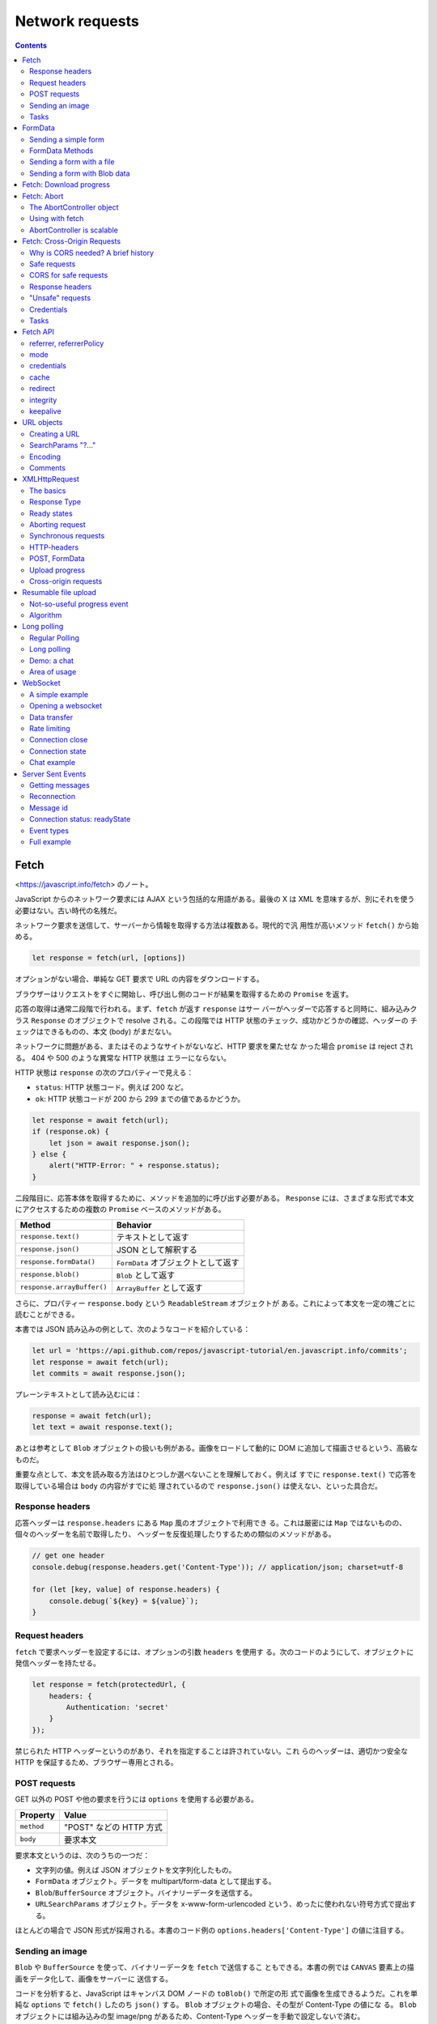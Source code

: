 ======================================================================
Network requests
======================================================================

.. contents::
   :depth: 2

Fetch
======================================================================

<https://javascript.info/fetch> のノート。

JavaScript からのネットワーク要求には AJAX という包括的な用語がある。最後の X は
XML を意味するが、別にそれを使う必要はない。古い時代の名残だ。

ネットワーク要求を送信して、サーバーから情報を取得する方法は複数ある。現代的で汎
用性が高いメソッド ``fetch()`` から始める。

.. code:: javascript

   let response = fetch(url, [options])

オプションがない場合、単純な GET 要求で URL の内容をダウンロードする。

ブラウザーはリクエストをすぐに開始し、呼び出し側のコードが結果を取得するための ``Promise`` を返す。

応答の取得は通常二段階で行われる。まず、``fetch`` が返す ``response`` はサー
バーがヘッダーで応答すると同時に、組み込みクラス ``Response`` のオブジェクトで
resolve される。この段階では HTTP 状態のチェック、成功かどうかの確認、ヘッダーの
チェックはできるものの、本文 (body) がまだない。

ネットワークに問題がある、またはそのようなサイトがないなど、HTTP 要求を果たせな
かった場合 ``promise`` は reject される。 404 や 500 のような異常な HTTP 状態は
エラーにならない。

HTTP 状態は ``response`` の次のプロパティーで見える：

* ``status``: HTTP 状態コード。例えば 200 など。
* ``ok``: HTTP 状態コードが 200 から 299 までの値であるかどうか。

.. code:: javascript

   let response = await fetch(url);
   if (response.ok) {
       let json = await response.json();
   } else {
       alert("HTTP-Error: " + response.status);
   }

二段階目に、応答本体を取得するために、メソッドを追加的に呼び出す必要がある。
``Response`` には、さまざまな形式で本文にアクセスするための複数の ``Promise``
ベースのメソッドがある。

========================== ===================================
Method                     Behavior
========================== ===================================
``response.text()``        テキストとして返す
``response.json()``        JSON として解釈する
``response.formData()``    ``FormData`` オブジェクトとして返す
``response.blob()``        ``Blob`` として返す
``response.arrayBuffer()`` ``ArrayBuffer`` として返す
========================== ===================================

さらに、プロパティー ``response.body`` という ``ReadableStream`` オブジェクトが
ある。これによって本文を一定の塊ごとに読むことができる。

本書では JSON 読み込みの例として、次のようなコードを紹介している：

.. code:: javascript

   let url = 'https://api.github.com/repos/javascript-tutorial/en.javascript.info/commits';
   let response = await fetch(url);
   let commits = await response.json();

プレーンテキストとして読み込むには：

.. code:: javascript

   response = await fetch(url);
   let text = await response.text();

あとは参考として ``Blob`` オブジェクトの扱いも例がある。画像をロードして動的に
DOM に追加して描画させるという、高級なものだ。

重要な点として、本文を読み取る方法はひとつしか選べないことを理解しておく。例えば
すでに ``response.text()`` で応答を取得している場合は ``body`` の内容がすでに処
理されているので ``response.json()`` は使えない、といった具合だ。

Response headers
----------------------------------------------------------------------

応答ヘッダーは ``response.headers`` にある ``Map`` 風のオブジェクトで利用でき
る。これは厳密には ``Map`` ではないものの、個々のヘッダーを名前で取得したり、
ヘッダーを反復処理したりするための類似のメソッドがある。

.. code:: javascript

   // get one header
   console.debug(response.headers.get('Content-Type')); // application/json; charset=utf-8

   for (let [key, value] of response.headers) {
       console.debug(`${key} = ${value}`);
   }

Request headers
----------------------------------------------------------------------

``fetch`` で要求ヘッダーを設定するには、オプションの引数 ``headers`` を使用す
る。次のコードのようにして、オブジェクトに発信ヘッダーを持たせる。

.. code:: javascript

   let response = fetch(protectedUrl, {
       headers: {
           Authentication: 'secret'
       }
   });

禁じられた HTTP ヘッダーというのがあり、それを指定することは許されていない。これ
らのヘッダーは、適切かつ安全な HTTP を保証するため、ブラウザー専用とされる。

POST requests
----------------------------------------------------------------------

GET 以外の POST や他の要求を行うには ``options`` を使用する必要がある。

========== =======================
Property   Value
========== =======================
``method`` "POST" などの HTTP 方式
``body``   要求本文
========== =======================

要求本文というのは、次のうちの一つだ：

* 文字列の値。例えば JSON オブジェクトを文字列化したもの。
* ``FormData`` オブジェクト。データを multipart/form-data として提出する。
* ``Blob``/``BufferSource`` オブジェクト。バイナリーデータを送信する。
* ``URLSearchParams`` オブジェクト。データを x-www-form-urlencoded という、めったに使われない符号方式で提出する。

ほとんどの場合で JSON 形式が採用される。本書のコード例の
``options.headers['Content-Type']`` の値に注目する。

Sending an image
----------------------------------------------------------------------

``Blob`` や ``BufferSource`` を使って、バイナリーデータを ``fetch`` で送信するこ
ともできる。本書の例では ``CANVAS`` 要素上の描画をデータ化して、画像をサーバーに
送信する。

コードを分析すると、JavaScript はキャンバス DOM ノードの ``toBlob()`` で所定の形
式で画像を生成できるようだ。これを単純な ``options`` で ``fetch()`` したのち
``json()`` する。 ``Blob`` オブジェクトの場合、その型が Content-Type の値にな
る。 ``Blob`` オブジェクトには組み込みの型 image/png があるため、Content-Type
ヘッダーを手動で設定しないで済む。

Tasks
----------------------------------------------------------------------

Fetch users from GitHub
~~~~~~~~~~~~~~~~~~~~~~~~~~~~~~~~~~~~~~~~~~~~~~~~~~~~~~~~~~~~~~~~~~~~~~

GitHub のログイン名の配列を入力とし、GitHub からユーザーを取得してその配列を出力
とする非同期関数 ``getUsers(names)`` を書く演習だ。

指定された USERNAME の情報を持つ GitHub の URL は
<https://api.github.com/users/USERNAME> だ。

1. ``fetch`` 要求はユーザーごとに一回だけとする。
2. 要求は互いに待機してはいけない。
3. 要求が失敗したり、ユーザーが存在しない場合、この関数は配列の対応要素に
   ``null`` を置くものとする。

この要件の急所は 2. であって、``Promise.all()`` を使うタイミングを慎重に決める
ことになる。本質的に同じ処理とするが、見てくれは異なるコードが解答例以外にありそ
うだ。

FormData
======================================================================

https://javascript.info/formdata のノート。

HTML フォームの送信について習う。``FormData`` から始める。フォームデータを表すオ
ブジェクトだ。

.. code:: javascript

   let formData = new FormData([form]);

``FORM`` 要素 ``form`` が与えられると、そのフィールドを自動的に取り込む。

``FormData`` の特別な点は、``fetch`` などのネットワークメソッドが ``FormData``
オブジェクトを本文として受け取ることができることにある。これは符号化されて
``Content-Type: multipart/form-data`` で送信される。

サーバーからはこれが通常の提出と同じように見える。

Sending a simple form
----------------------------------------------------------------------

単純なフォームを POST で送信するコード例。

* ハンドラーは ``FORM`` 要素の ``onsubmit`` に実装する。この関数は ``async`` であるはずだ。
* おそらく ``e.preventDefault()`` 呼び出しは必須。
* メソッド ``fetch`` の呼び出しで ``options.body`` の値を上述のように指定する。

FormData Methods
----------------------------------------------------------------------

``FormData`` のフィールドをメソッドで変更することができる。
GUI 以外の手段でもフォームの内容を操作できるということだ。

+----------------------------------+-----------------------------------+
| Method                           | Behavior                          |
+==================================+===================================+
| ``append(name, value)``          | フィールドを追加する              |
+----------------------------------+-----------------------------------+
| ``append(name, blob, fileName)`` | あたかも ``<input type="file">``  |
|                                  | であるかのようなフィールドを      |
|                                  | 追加する                          |
+----------------------------------+-----------------------------------+
| ``delete(name)``                 | フィールドを削除する              |
+----------------------------------+-----------------------------------+
| ``get(name)``                    | フィールドの値を得る              |
+----------------------------------+-----------------------------------+
| ``has(name)``                    | フィールドがあるかどうかを得る    |
+----------------------------------+-----------------------------------+

フォームには同じ名前のフィールドをいくつも持つことが技術的には許されているので、
メソッド ``append`` を何度も呼び出すと同じ名前のフィールドがどんどん追加される。
引数リストが ``append`` と同じであるメソッド ``set`` もある。与えられた名前の
フィールドをすべて削除し、新しいフィールドを追加する。

本書のコードは、無からフォームデータを生成する例だろう。

Sending a form with a file
----------------------------------------------------------------------

フォームはいつでも ``Content-Type: multipart/form-data`` として送信され、この符
号化によってファイルを送信することができる。したがって、
``<input type="file">`` フィールドも通常のものと同じように送信される。

ハンドラー部分のコードがさっきのものと同じであることに注意する。

Sending a form with Blob data
----------------------------------------------------------------------

画像など、動的に生成されるバイナリーデータを ``Blob`` として送信するのは前章で見
たように簡単だ。 ``fetch`` 呼び出しで引数 ``body`` として直接与えることができ
る。実際には、画像を個別に送信するのではなく、名前などの追加フィールドやメタデー
タとともに、フォームの一部として送信するのが便利な場合が多い。また、サーバーは通
常、生のバイナリーデータよりも multipart 符号化されたフォームを受け入れるのに適
している。

.. code:: javascript

   formData.append("image", imageBlob, "image.png");

これで、フォームに ``<input type="file" name="image">`` があり、訪問者がファイル
システムから image.png という名前のファイルと ``imageBlob`` というデータを送信し
たのと同じことになる。サーバーは、通常のフォーム提出と同じように、フォームデータ
とファイルを読み取る。

Fetch: Download progress
======================================================================

<https://javascript.info/fetch-progress> のノート。

メソッド ``fetch`` では、ダウンロードの進捗を追跡することができる。戻り値オブ
ジェクト ``response`` のプロパティー ``body`` を使用する。これは
``ReadableStream`` 型で、ボディーを塊単位で供給する特殊なオブジェクトだ。
``response.text()`` や ``response.json()`` などとは異なり、``response.body`` で
は読み込み処理を完全に制御でき、どれだけ消費されたかをどんな瞬間にも数えることが
できる。

出力 ``response`` を得た後に次のようにすることができるとある：

.. code:: javascript

   const reader = response.body.getReader();
   while(true) {
       // done is true for the last chunk
       // value is Uint8Array of the chunk bytes
       const {done, value} = await reader.read();
       if (done) {
           break;
       }
       console.log(`Received ${value.length} bytes`);
   }

このコードだけ見ると ``reader`` は反復可能オブジェクトを備えていないのかと疑問に
思うが、事実、用意されているらしい。本書ではその機能が広くサポートされていないか
ら、あえて素のループを採用したと述べている。

勝手に調べてみたところ、次のように書けるはずらしい（手許の Chrome では動かず）：

.. code:: javascript

   for await (const value of response.body) {
       console.log(`Received ${value.length} bytes`);
   }

読み込みが終了するまで、すなわち ``done`` が真になるまで、ループ内で応答の塊を受
信する。進捗を記録するには、受信した欠片の値ごとに、その長さをカウンターに追加す
る。

本書では ``response.headers.get('Content-Length')`` などを利用した実用的なコード
を実装している。

* ``response.headers.get('Content-Length')`` でダウンロードするデータ量を得る
  （数に変換すること）。
* ``value`` を作業用の配列に ``push`` しておき、あとで ``Uint8Array`` オブジェク
  トに復元する。この処理がやや泥臭い。
* このバイナリーデータは実はテキストなので、``TextDecoder`` を利用して文字列に変
  換する。

  * ``new TextDecoder(encoding)`` でオブジェクト生成。符号は UTF-8 などを指定する。
  * メソッド ``decode()`` で変換。

受信バイト数は必ずチェックする。一定の限界に達したらループを打ち切るなどして、メ
モリーが枯渇することを防止することだ。

Fetch: Abort
======================================================================

<https://javascript.info/fetch-abort> のノート。

``Promise`` には「中止する」という概念が一般的にはない。進行中の ``fetch`` を中
止するにはどうすればよいか。このような目的のために ``AbortController`` が使え
る。これは ``fetch`` の他にも、非同期タスクを中断させることができる。

The AbortController object
----------------------------------------------------------------------

``AbortController`` は構造が単純だ。メソッド ``abort()`` と、イベントリスナーを
設定するためのプロパティー ``signal`` がある。

.. code:: javascript

   let controller = new AbortController();

``controller.abort()`` すると、``controller.signal`` がイベント "abort" を放つ。
プロパティー ``controller.signal.aborted`` が ``true`` になる。

キャンセル可能な操作を行う側は、``controller.signal`` のリスナーを設定する。
``controller.signal.addEventListener("abort", ...)`` による。キャンセルする側
は、必要な時に ``controller.abort()`` を呼び出す。

Using with fetch
----------------------------------------------------------------------

``fetch`` 呼び出しのオプションに ``signal`` を指定することで中止可能になる。次の
ように書いておき、適当なタイミングで ``controller.abort()`` を呼び出すことにな
る：

.. code:: javascript

   let controller = new AbortController();
   fetch(url, {
       signal: controller.signal
   });

``fetch`` が中止されると、その promise は ``AbortError`` を送出して reject す
る。 ``try...catch`` などで処理する必要がある。

AbortController is scalable
----------------------------------------------------------------------

``AbortController`` は複数の非同期タスクを一度に中止することができる。

.. code:: javascript

   let urls; // a list of urls to fetch in parallel

   let controller = new AbortController();

   let fetchJobs = urls.map(url => fetch(url, {
       signal: controller.signal
   }));

   let results = await Promise.all(fetchJobs);

   // if controller.abort() is called from anywhere,
   // it aborts all fetches

Fetch: Cross-Origin Requests
======================================================================

<https://javascript.info/fetch-crossorigin> のノート。

もし他のウェブサイトに ``fetch`` 要求を送ると、まず失敗するだろう。

核となる概念は domain/port/protocol の三つ組からなる origin だ。

Origin をまたぐ要求はリモート側から特別なヘッダーを要求される。そのような方針は
CORS: Cross-Origin Resource Sharing と呼ばれる。

Why is CORS needed? A brief history
----------------------------------------------------------------------

CORS は邪悪なハッカーからインターネットを保護するために存在する。

あるサイトのスクリプトが他のサイトの内容にアクセスすることはできない。古のこの単
純かつ強力な規則は、インターネット安全保障の基礎だった。例えば、ウェブサイト
hacker.com の悪質なスクリプトは、ウェブサイト gmail.com の利用者のメールボックス
にアクセスできない。

また、JavaScript には当時、ネットワークへの要求を実行するための特別な手段がな
かった。しかし、ウェブ開発者はもっと強力なものを求めた。そこで、この制約を回避
し、他のWeb サイトに要求するためのさまざまな小細工を考案した。

Using forms
~~~~~~~~~~~~~~~~~~~~~~~~~~~~~~~~~~~~~~~~~~~~~~~~~~~~~~~~~~~~~~~~~~~~~~

他のサーバーと通信する方法の一つは、そこに FORM を送信することだった。人々は、現
在のページにとどまるために、IFRAME にそれを submit した。

そのため、ネットワークメソッドがなくても、フォームはどこにでもデータを送ることが
できるため、他のサイトに GET/POST 要求をすることは可能だった。しかし、IFRAME の
内容に他のサイトからアクセスすることは禁じられているため、応答を読むことはできな
かった。

正確には、そのための仕掛けがあったが、それは IFRAME とページの両方で特別なスクリ
プトを必要とした。つまり、IFRAME との通信は技術的には可能だった。

Using scripts
~~~~~~~~~~~~~~~~~~~~~~~~~~~~~~~~~~~~~~~~~~~~~~~~~~~~~~~~~~~~~~~~~~~~~~

もう一つの方法は SCRIPT タグを使うことだ。スクリプトは

.. code:: html

   <script src="http://another.com/...">

のように、任意の ``src`` とドメインを持てる。どのウェブサイトからでもスクリプト
を実行できる。

ウェブサイト、例えば another.com がこのようなアクセスのためにデータを公開しよう
とする場合、いわゆる JSONP (JSON with padding) プロトコルが使われた。

詳しい説明は本書のとおりで、リモート側で JavaScript コードを動的に生成することが
急所になっている。生成コードはクライアント側で定義された JavaScript 関数を呼び出
すようなものらしい。

両者がこの方法でデータを渡すことに合意しているので、うまくいくし、安全保障に違反
もしない。そして、双方が同意している場合、それは間違いなくハッキングではない。古
いブラウザーでも動作するため、このようなアクセスを供与するサービスはまだ存在す
る。

やがて、ブラウザーの JavaScript にネットワーク方式が登場した。

当初、origin をまたぐ要求は禁じられていたが、長い議論の結果、それが許可されまし
た。新しい機能は、特別なヘッダーで表現された、サーバーによる明示的な許可が必要
だ。

Safe requests
----------------------------------------------------------------------

オリジン横断要求には安全な要求とそれ以外に分類できる。前者は作るのがより簡単なの
で、まずはそれから始める。

要求は次の二つの条件を満たすと安全だ：

1. メソッドが安全であること：GET, POST, HEAD のいずれかである。
2. ヘッダーが安全であること：カスタムヘッダーとして認められるのは次のいずれかだ：

   * Accept
   * Accept-Language
   * Content-Language
   * Content-Type であり、その値が次のいずれかであるもの：

     * application/x-www-form-urlencoded
     * multipart/form-data
     * text/plain

上記以外の要求は「安全でない」とみなされる。本質的な違いは、安全な要求は特別なメ
ソッドなしに FORM や SCRIPT で行なえるということだ。したがって、古いサーバーでも
安全な要求を受け入れることができるはずだ。それとは逆に、非標準のヘッダーや、例え
ば DELETE メソッドを持つ要求を、この方法で作成することはできない。

安全でない要求を行おうとすると、ブラウザーは特別な preflight 要求を送信し、この
ようなオリジン横断的要求を受け入れることに同意するかどうかをサーバーに問う。そし
て、サーバーがヘッダーで明示的に確認しない限り、安全でない要求は送信されない。

CORS for safe requests
----------------------------------------------------------------------

要求がオリジンを横断する場合はいつでも、ブラウザーは ``Origin`` ヘッダーを追加す
る。例では ``https://javascript.info/page`` から ``https://anywhere.com/request``
を要求するときのヘッダーを示している。

.. code:: text

   GET /request
   Host: anywhere.com
   Origin: https://javascript.info
   ...

``Origin`` ヘッダーには要求側の domain/protocol/port すなわち origin を含むこと
に注意する。これはパスを含まない。

サーバーは ``Origin`` を検査することができ、要求を受け入れることに同意すれば、特
別なヘッダー ``Access-Control-Allow-Origin`` を応答に追加する。そのヘッダーは、許
可された origin または星印 ``*`` を含むべきである。そうなれば応答は成功であり、
下記のような応答がサーバーから得られる。そうでない場合は失敗だ。本書ではこの説明
を Sequence diagram で表現している。

.. code:: text

   200 OK
   Content-Type:text/html; charset=UTF-8
   Access-Control-Allow-Origin: https://javascript.info

Response headers
----------------------------------------------------------------------

オリジン横断的要求では、JavaScript はいわゆる「安全な」応答ヘッダーにしかアクセ
スすることができない。次の六つしかないようだ：

* ``Cache-Control``
* ``Content-Language``
* ``Content-Type``
* ``Expires``
* ``Last-Modified``
* ``Pragma``

それ以外の応答ヘッダーへのアクセスはエラーとなる。

JavaScript に他の応答ヘッダーへのアクセスを許可するには、サーバーは
``Access-Control-Expose-Headers`` ヘッダーを送信する必要がある。これには、アクセ
スしたいヘッダー名をカンマで区切ったリストが入っている。

.. code:: text

   200 OK
   Content-Type:text/html; charset=UTF-8
   Content-Length: 12345
   API-Key: 2c9de507f2c54aa1
   Access-Control-Allow-Origin: https://javascript.info
   Access-Control-Expose-Headers: Content-Length,API-Key

このような ``Access-Control-Expose-Headers`` ヘッダーを得て、要求側のスクリプト
が応答の ``Content-Length`` および ``API-Key`` ヘッダーを読み取ることを許される。

"Unsafe" requests
----------------------------------------------------------------------

GET, POST, PATCH, DELETE など、あらゆる HTTP method を利用することができる。

少し前までは、ウェブページがそのような要求をするという想定がなかった。そのため、
非標準のメソッドを「それはブラウザーではない」と警戒して扱うウェブサービスがまだ
存在する可能性がある。アクセス権をチェックするときに、それを考慮することができ
る。

そこで、サービスからの誤解を避けるために、「安全でない」どんな要求でも、ブラウ
ザーはそのような要求をすぐにはしない。まず、予備的要求を送り、許可を得る。

予備要求では、HTTP method OPTIONS を使用し、主文はなく、ヘッダーを三つ使用する：

* ``Access-Control-Request-Method``: 安全でない要求の HTTP method
* ``Access-Control-Request-Headers``: それの安全でない HTTP ヘッダーからなるカンマ区切りリスト
* ``Origin``: 要求元であるオリジン

サーバーが要求の処理に同意した場合、空の主文、ステータス 200、次のヘッダーで応答してしかるべきだ：

* ``Access-Control-Allow-Origin``: 文字 ``*`` または許可をする要求しているオリジン
* ``Access-Control-Allow-Methods``: 許可した HTTP method
* ``Access-Control-Allow-Headers``: 許可した HTTP ヘッダーのリスト

さらに、ヘッダー ``Access-Control-Max-Age`` で、許可をキャッシュする秒数を指定で
きる。そのため、ブラウザーは与えられた許可を満たす後続の要求に対して予備要求を送
信する必要がなくなる。

本書では、オリジン横断的 PATCH 要求を例に、その仕組みを順を追って解説している。
PATCH method というのはデータの更新によく使われる HTTP method とのことだ。

.. code:: javascript

   let response = await fetch('https://site.com/service.json', {
     method: 'PATCH',
     headers: {
       'Content-Type': 'application/json',
       'API-Key': 'secret'
     }
   });

当要求が安全でない理由は三つある（一つでもある時点でこの仕組を要する）：

* PATCH method それ自体
* ``Content-Type`` の値が次のどれでもない：

   * application/x-www-form-urlencoded
   * multipart/form-data
   * text/plain

* ``API-Key`` ヘッダーは安全でないとされる

Step 1 (preflight request)
~~~~~~~~~~~~~~~~~~~~~~~~~~~~~~~~~~~~~~~~~~~~~~~~~~~~~~~~~~~~~~~~~~~~~~

このような要求を送信する前に、ブラウザーが独自に次のような予備要求を送信する：

.. code:: text

   OPTIONS /service.json
   Host: site.com
   Origin: https://javascript.info
   Access-Control-Request-Method: PATCH
   Access-Control-Request-Headers: Content-Type,API-Key

OPTIONS は要求側のスクリプトのパスからなる。Host は先方のドメイン？残り三つは先
述のものだ。

Step 2 (preflight response)
~~~~~~~~~~~~~~~~~~~~~~~~~~~~~~~~~~~~~~~~~~~~~~~~~~~~~~~~~~~~~~~~~~~~~~

成功すれば、予備応答は上の残り三つと記したヘッダーを部分的に含む。これをもって将
来の通信が可能になる。もしサーバーが将来的に他のメソッドやヘッダーを期待するので
あれば、それらをリストに追加することで事前に許可するのが自然だ。たとえば、次の応
答例は PUT, DELETE, さらなるヘッダーも許可していると取れる：

.. code:: text

   200 OK
   Access-Control-Allow-Origin: https://javascript.info
   Access-Control-Allow-Methods: PUT,PATCH,DELETE
   Access-Control-Allow-Headers: API-Key,Content-Type,If-Modified-Since,Cache-Control
   Access-Control-Max-Age: 86400

以上でブラウザーが本要求を送信することができるようになった。

ヘッダー ``Access-Control-Max-Age`` に秒数があれば、指定された時間だけ予備要求の
許可がキャッシュされる。上記の応答では、86400 秒キャッシュされる。この時間枠内で
あれば、それ以降の予備要求が発生することはない。キャッシュされた許容範囲内であれ
ば、直接の送信が起こる。

Step 3 (actual request)
~~~~~~~~~~~~~~~~~~~~~~~~~~~~~~~~~~~~~~~~~~~~~~~~~~~~~~~~~~~~~~~~~~~~~~

予備要求が成功したら、今度はブラウザーが主要求を行う。オリジン横断的要求ゆえ、本
要求には ``Origin`` ヘッダーがあるが、処理は安全な要求と違いはない。

Step 4 (actual response)
~~~~~~~~~~~~~~~~~~~~~~~~~~~~~~~~~~~~~~~~~~~~~~~~~~~~~~~~~~~~~~~~~~~~~~

サーバーは ``Access-Control-Allow-Origin`` を主応答に追加することを忘れてはなら
ない。予備要求が成立しても、それから解放されるわけではない。

これで ``JavaScript`` はサーバーの主応答を読むことができる。

Credentials
----------------------------------------------------------------------

JavaScript コードによって開始されたオリジン横断的要求には、Cookie や HTTP 認証な
どといった資格証が何もない。それは HTTP 要求では珍しいことだ。通常、あるドメイン
への要求は、そのドメインからのすべての Cookies を伴う。一方、JavaScript のメソッ
ドによって行われるオリジン横断的要求は例外だ。たとえば

.. code:: javascript

   fetch('http://another.com');

はドメイン ``another.com`` に属するものでさえ、どんな Cookie も送らない。

それはなぜかというと、資格証付きの要求ははるかに強力だからだ。もし許可されれば、
利用者の代理として行動し、その資格証を使って機密情報にアクセスする全権限を
JavaScript に供与することになる。サーバーはスクリプトを本当にそこまで信頼してい
るだろうか。ならば、追加ヘッダーで資格証付き要求を明示的に許可しなければならな
い。

.. code:: javascript

   fetch('http://another.com', {
       credentials: "include"
   });

これで ``fetch`` は ``another.com`` から発信された Cookie をそのサイトへの要求と
一緒に送る。

サーバーが認証情報を含む要求を受け入れることに同意した場合、
``Access-Control-Allow-Origin`` に加えて、応答に

.. code:: text

   Access-Control-Allow-Credentials: true

というヘッダーを追加する必要がある。

注意として、``Access-Control-Allow-Origin`` では、資格情報を含むリクエストに星印
``*`` を使用することは禁止されている。正確なオリジンをそこに記さなければならな
い。これは追加的な安全対策であって、そのような要求をするために誰が信頼できるかを
サーバーが本当に知っているかを確認するのが目的だ。

Tasks
----------------------------------------------------------------------

Why do we need Origin?
~~~~~~~~~~~~~~~~~~~~~~~~~~~~~~~~~~~~~~~~~~~~~~~~~~~~~~~~~~~~~~~~~~~~~~

HTTPS から HTTP のページを取得する場合など、Referer が存在しない場合がある。この
ため Origin が必須となる。 Content Security Policy で Referer を送ることが禁止さ
れている場合もある。

まさに Referer が信頼できないからこそ Origin が発明された。ブラウザーはオリジン
横断的要求に対して正しい Origin を保証している。

Fetch API
======================================================================

<https://javascript.info/fetch-api> のノート。

ここで学ぶオプションのほとんどはめったに使用されない。それでも、
``fetch`` で何ができるかを知っておくのは良いことだ。

冒頭のコード片は ``fetch`` の引数 ``options`` の既定値をすべて列挙している。この
うち ``method``, ``headers``, ``body``, ``signal`` はすでに習ったので、残りをこ
こでやる。

referrer, referrerPolicy
----------------------------------------------------------------------

これらのオプションは HTTP Referer ヘッダーをどのように設定するかを制御する。通
常、このヘッダーは自動的に設定され、要求元のページの URL が含まれる。ほとんどの
場合、このヘッダーは重要ではないが、安全保障上、削除したり短くしたりすることが意
味を持つ場合もある。

オプション ``referrer`` は（現在のオリジン内で）任意の Referer を設定したり、削
除したりできる。送信しない場合は空文字列を指定する。

オプション ``referrerPolicy`` は Referer に関する一般的な規則を設ける。要求は三
つに分類される：

1. 同じオリジンへの要求
2. 別のオリジンへの要求
3. HTTPS から HTTP へのリクエスト（安全なプロトコルから危険なプロトコルへの要求）

正確な Referer 値を設定できる ``referrer`` とは異なり、``referrerPolicy`` はブ
ラウザーに各要求分類に対する一般的な規則を伝える。設定可能な値は Referrer Policy
仕様書に記述がある。

本書のここにある一覧は、取り得る値と意味の対応だ。

本書のここにある表は、取りうる値と要求分類の有効な組み合わせを示している？

----------------------------------------------------------------------

例えば、サイトの外から知られてはいけない URL 構造を持つ管理ゾーンがあるとする。
``fetch`` を呼び出すと、既定ではページの完全な URL を含む Referer ヘッダーがつね
に送信される。なお、HTTPS から HTTP への要求ではないと仮定する。

.. code:: text

   Referer: https://javascript.info/admin/secret/paths

もし、他のウェブサイトが URL パスではなく、オリジン部分のみを知りたい場合は、オ
プションを設定することができる：

.. code:: javascript

   fetch('https://another.com/page', {
       referrerPolicy: "origin-when-cross-origin" // Referer: https://javascript.info
   });

すべての ``fetch`` 呼び出しにこれを適用することができる。おそらく、要求のすべて
を処理するプロジェクトのJavaScript ライブラリーにこれを統合し、内部で ``fetch``
を使用する感じになる。

既定動作との唯一の違いは、他のオリジンへの要求に対して、``fetch`` は URL のオリ
ジン部分しか送信しない点にある（以前の記述を参照）。こちら側でのオリジンへの要求
では、やはり完全な ``Referer`` を取得するというのもある。デバッグの助けになるか
もしれないから。

Referer-Policy に関するひとくちメモはよくわからない。

mode
----------------------------------------------------------------------

オプション ``mode`` は、時折発生するオリジン横断的要求を防ぐためのセーフガードだ。

============= ======================================
Value         Description
============= ======================================
"cors"        許可する
"same-origin" オリジン横断的要求は禁止とする
"no-cors"     安全なオリジン横断的要求しか許可しない
============= ======================================

オプション ``mode`` が便利であるのは、``fetch`` 用の URL がサードパーティーから
来て、オリジン横断的要求を制限するための電源オフスイッチが欲しいときだ。

credentials
----------------------------------------------------------------------

オプション ``credentials`` は Cookie と HTTP-Authorization ヘッダーを要求ととも
に送信するべきかどうかを指定する。

============= ==========================================
Value         Description
============= ==========================================
"same-origin" オリジン横断的要求に対して送信しない
"include"     つねに送信する
"omit"        同一オリジン要求であったとしても送信しない
============= ==========================================

つねに送信する場合、JavaScript が応答にアクセスするためには、別サーバーからの
Access-Control-Allow-Credentials が必要だ。

cache
----------------------------------------------------------------------

何も指定しなければ、``fetch`` は標準的な HTTP-caching を利用する。つまり、通常の
HTTP 要求がするのと同じように、Expires と Cache-Control ヘッダーを考慮
し、If-Modified-Since などの情報を送信する。オプション ``cache`` は HTTP-cache
を無視できたり、その使用方法を細かく設定したりできる。

表は略。

redirect
----------------------------------------------------------------------

通常、``fetch`` は 301 や 302 などの HTTP リダイレクトには透過的に従う。オプショ
ン ``redirect`` はそれを変えることができる：

======== ===================================
Value    Description
======== ===================================
"follow" HTTP-redirects に従う
"error"  HTTP-redirects の場合にエラーとする
"manual" HTTP-redirects を手動で処理する
======== ===================================

手動で処理するときには、リダイレクトの場合 ``response.type="opaqueredirect"`` の
特別な応答オブジェクトを取得し、そこにはゼロ・空ステータスと他のほとんどのプロパ
ティーがある。

integrity
----------------------------------------------------------------------

オプション ``integrity`` は応答が ``known-ahead`` チェックサムに一致するかどうか
を調べることができる。仕様によると、サポートされているハッシュ関数は SHA-256,
SHA-384, SHA-512 であり、ブラウザーによっては他の関数もあるかもしれない。

例えば、あるファイルをダウンロードするとき、そのファイルの SHA-256 チェックサムが
abcdef であることがわかったとする。それをオプション ``integrity`` に書くと、次の
ようになる：

.. code:: javascript

   fetch('http://site.com/file', {
       integrity: 'sha256-abcdef'
   });

すると、``fetch`` は独自に SHA-256 を計算し、与えられた情報と比較する。不一致の
場合、エラーが発生する。

keepalive
----------------------------------------------------------------------

オプション ``keepalive`` は、要求を開始したウェブページよりもそれが長生きする可
能性があることを示唆する。例えば、ユーザー体験を分析し、改善するために、現在の閲
覧者がどのようにページ（マウスクリック、見られているページ断片）を使用するかにつ
いての統計を収集する。閲覧者がページを離れるとき、そのデータをサーバーに保存した
い。そのためにイベント ``window.onunload`` が使える：

.. code:: javascript

   window.onunload = function() {
       fetch('/analytics', {
           method: 'POST',
           body: "statistics",
           keepalive: true
       });
   };

通常、ドキュメントがアンロードされると、関連するネットワーク要求はすべて中止され
る。しかしオプション ``keepalive`` はブラウザーがページを離れた後もバックグラウ
ンドで要求を実行するように指示する。したがって、このオプションは上のような要求が
成功するために必要不可欠だ。

いくぶんかの制約がある：

* 要求の本文の制限は 64KB だ。

  * 訪問に関する多くの統計情報を収集する必要がある場合、最後の ``onunload`` に
    多くが残らないように、パケットで定期的に送信するべきだ。
  * この制限はすべての ``keepalive`` 要求にまとめて適用される。つまり、複数の
    ``keepalive`` 要求を並行して実行することもできるが、それらの本文の長さの和が
    64KB を超えてはならない。

* ドキュメントがアンロードされると、サーバーからの応答を処理することができない。
  このため、この例では ``keepalive`` に対する ``fetch`` は成功するが、その後の関
  数は機能しない。

  * ほとんどの場合、サーバーはデータを受け取るだけで、そのような要求には通常空
    の応答を送信するので、問題にはならない。

URL objects
======================================================================

<https://javascript.info/url> のノート。

組み込みクラス ``URL`` には URL の作成と解析のための便利なインターフェイスがあ
る。ただし、``URL`` オブジェクトをまさに必要とするネットワークメソッドはなく、文
字列で事足りる。

Creating a URL
----------------------------------------------------------------------

.. code:: javascript

   new URL(url, [base])

* ``url``: 完全 URL か、または ``base`` が与えられている場合にはパスのみ
* ``base``: 相対パスから完全 URL を組み立てるための 基準 URL

既存の URL からの相対パスに基づいて、新しい URL を簡単に作成できる。

.. code:: javascript

   let url = new URL('https://javascript.info/profile/admin');
   let newUrl = new URL('tester', url); // "https://javascript.info/profile/tester"

``URL`` オブジェクトはすぐにその構成要素にアクセスすることができる。

============ ================================================
Property     Specification
============ ================================================
``href``     完全 URL に等しい文字列
``protocol`` プロトコルに等しく、コロンで終わる文字列
``search``   引数の文字列に等しく、疑問符記号から始まる文字列
``hash``     記号 ``#`` から始まる文字列
============ ================================================

HTTP 認証がある場合にはプロパティー ``user``, ``password`` もある。

.. code:: text

   `http://login:password@site.com`

``URL`` オブジェクトを文字列の代わりにネットワーク（および他のほとんどの）メソッ
ドに渡すことができる。 ``fetch`` や ``XMLHttpRequest`` など、URL 文字列が期待さ
れる場所のほどんとで使用できる。一般に、``URL`` オブジェクトは文字列の代わりにど
のようなメソッドにも渡すことができる。ほとんどのメソッドは文字列変換を行
い、``URL`` オブジェクトを完全な URL を含む文字列に変換する。

SearchParams "?..."
----------------------------------------------------------------------

``https://google.com/search?query=JavaScript`` のような、検索引数を指定した
URL を 作成したい。``URL`` の引数でそれらを直接指定してもいいが、引数に空白や非
ラテン文字などが含まれている場合は、符号化する必要がある。そこで、そのためのプロ
パティー ``url.searchParams`` がある。このプロパティーは ``URLSearchParams`` と
いう型のオブジェクトを値に取る。これには、検索引数用の便利なメソッドが用意されて
いる。

+------------+-----------------+-------------------------------------+
| Method     | Parameters      | Behavior                            |
+============+=================+=====================================+
| ``append`` | ``name, value`` | 引数を ``name`` によって加える      |
+------------+-----------------+-------------------------------------+
| ``delete`` | ``name``        | 引数を ``name`` によって除く        |
+------------+-----------------+-------------------------------------+
| ``get``    | ``name``        | 引数を ``name`` によって得る        |
+------------+-----------------+-------------------------------------+
| ``getAll`` | ``name``        | 同じ名前の引数すべてを得る          |
+------------+-----------------+-------------------------------------+
| ``has``    | ``name``        | 引数が存在するかどうかを ``name``   |
|            |                 | によって確かめる                    |
+------------+-----------------+-------------------------------------+
| ``set``    | ``name, value`` | 引数を割り当てるか上書きする        |
+------------+-----------------+-------------------------------------+
| ``sort``   |                 | 引数を ``name`` によって並び替える  |
+------------+-----------------+-------------------------------------+

``URLSearchParams`` は ``Map`` と同様に反復可能だ。

本書の Google に検索クエリーを送信する例は実用的だ。

Encoding
----------------------------------------------------------------------

RFC3986 という規格があり、URL で利用が許される文字が定義されている。例えば、非ラ
テン文字や空白は UTF-8 コードに置き換えられ、 ``%20`` のように記号 ``%`` で始ま
る（歴史的な理由から記号 ``+`` で符号化できる）。 ``URL`` はこれらすべてを自動的
に処理する。すべての引数を生で与え、``URL`` を文字列に変換すればよい。

.. code:: javascript

   let url = new URL('https://ru.wikipedia.org/wiki/Тест'); // "https://ru.wikipedia.org/wiki/%D0%A2%D0%B5%D1%81%D1%82"

UTF-8 ではキリル文字が 2 バイトで表現されるため、
``%xx`` が一文字に対して二つ存在することになり、文字列が長くなる。

Encoding strings
~~~~~~~~~~~~~~~~~~~~~~~~~~~~~~~~~~~~~~~~~~~~~~~~~~~~~~~~~~~~~~~~~~~~~~

``URL`` が登場する前は、文字列が使われていた。現在でも文字列もまだ使うことができ
る。文字列を使った方が多くの場合コードが短くなる。文字列を使う場合、特殊文字を手
動で符号化、復号化する必要がある。そのための組み込み関数：

* ``encodeURI``
* ``decodeURI``
* ``encodeURIComponent``
* ``decodeURIComponent``

``encodeURI`` は URL で完全に禁止されている文字だけを符号化する。
``encodeURIComponent`` は、同じ文字に加えて、``#``, ``$``, ``&``, ``+``, ``,``, ``/``, ``:``,
``;``, ``=``, ``?``, ``@`` を符号化する。

つまり、URL 全体に対しては ``encodeURI`` を使うことができるが、URL 引数に対しては
``encodeURIComponent`` を代わりに使用するべきなのだ。

.. code:: javascript

   let music = encodeURIComponent('Rock&Roll');
   let url = `https://google.com/search?q=${music}`; // "https://google.com/search?q=Rock%26Roll"

クラス ``URL`` と ``URLSearchParams`` は、最新の URI 仕様に基づいている。一方、
``encode`` 系関数は廃止された規格 RFC2396 に基づいている。 1998 年当時存在しな
かった IPv6 アドレスの符号化が異なるなど、相違点がいくつかある。このような場合は
まれで、``encode`` 系関数はほとんどの場合うまく動作する。

Comments
----------------------------------------------------------------------

このページのコメント欄は面白い。

XMLHttpRequest
======================================================================

<https://javascript.info/xmlhttprequest> のノート。

``XMLHttpRequest`` は JavaScript で HTTP 要求を行うためのブラウザー組み込み型
だ。名前に XML という単語を含むが、XML だけでなく、あらゆるデータに対して操作可
能だ。ファイルのアップロード、ダウンロード、進捗状況の確認など、さまざまなことが
可能だ。

現在では ``XMLHttpRequest`` をやや非推奨とする、より現代的なメソッド ``fetch``
がもう存在する。

``XMLHttpRequest`` が使用される理由は三つ：

1. 歴史的な理由：既存のスクリプトを ``XMLHttpRequest`` で対応し続ける必要がある。
2. 古いブラウザーをサポートする必要があり、スクリプトを小さく保ちたいなどの理由
   で polyfill が欲しくない。
3. アップロードの進行状況を追跡するなど、``fetch`` ではまだできないことをする必要がある。

The basics
----------------------------------------------------------------------

``XMLHttpRequest`` には、動作モードに同期と非同期とがある。多くの場合に非同期が
使用されるので非同期を先に見ていく。

要求を行うには三段階が必要だ。

1. オブジェクトを生成する。
2. オブジェクトを初期化する。
3. 送信する。

.. code:: javascript

   let xhr = new XMLHttpRequest();
   xhr.open(method, url, async, user, password);
   xhr.send(body);

コンストラクターは引数を取らない。

メソッド ``open`` は要求の主要な引数を指定する。後ろ三つは optional だ。

* ``method``: ふつうは "GET" か "POST" を指定する。
* ``URL``: 文字列でも、先述のように ``URL`` オブジェクトをそのまま渡してもいい。
* ``async``: 明示的に ``false`` を与えた場合には要求は同期的だ。
* ``user``, ``password``: 基本的な HTTP 認証のためのログインユーザーとパスワード。

メソッド ``open`` はその名前に反して接続はしない。要求を設定するだけで、ネット
ワーク活動は ``send`` の呼び出しによって開始する。

メソッド ``send`` は接続を開始し、サーバーに要求を送信する。オプション引数
``body`` は要求本文だ。

GET のような要求メソッドには本文がないものもある一方、POST のように ``body`` を
使用してデータをサーバーに送信するものもある。

----

その後の段階としては ``xhr`` イベントに耳を傾けて応答する。これらのイベントが
もっとも広く用いられる：

* ``load``: 要求が完了し、HTTP ステータスが 400 や 500 であっても、応答が完全に
  ダウンロードされたとき。
* ``error``: ネットワークダウンや無効な URL など、要求がうまくいかなかった。
* ``progress``: 応答がダウンロードされている間じゅう定期的に呼び出され、ダウン
  ロード量が報告される。

基本的に ``xhr.addEventListener('load', ...)`` のようにして設定できると思われる。

.. code:: javascript

   xhr.onload = function() {
       if (xhr.status != 200) {
           alert(`Error ${xhr.status}: ${xhr.statusText}`); // e.g. 404: Not Found
       } else {
           alert(`Done, got ${xhr.response.length} bytes`); // response is the server response
       }
   };

サーバーが応答したら、その結果を次の ``xhr`` のプロパティーから受け取る：

* ``status``: HTTP ステータスコードを表す数値。HTTP 以外の失敗の場合は 0 があり
  得る。
* ``statusText``: HTTP ステータスメッセージを表す文字列値。404 なら ``"Not
  Found"`` のように。
* ``response``: サーバー応答本文。

また、プロパティーを用いてタイムアウトを指定することもできる。

.. code:: javascript

   xhr.timeout = 10000; // timeout in ms, 10 seconds

与えられた時間内に要求が成功しない場合、キャンセルされてイベント ``timeout`` が
発生する。

囲み記事については前ページ参照。

Response Type
----------------------------------------------------------------------

``xhr.responseType`` を使用して、応答フォーマットを設定することができる。この値
を ``send`` 呼び出しまでに変えると、``xhr.response`` の値が対応する内容になる。

============= ==================================
Value         Specification
============= ==================================
""            文字列で得る
"text"        文字列で得る
"arraybuffer" ``ArrayBuffer`` として得る
"blob"        ``Blob`` として得る
"document"    XML 文書または HTML 文書として得る
"json"        JSON として得る
============= ==================================

Ready states
----------------------------------------------------------------------

``XMLHttpRequest`` はその進行に応じて状態が変化する。現在の状態はプロパティー
``xhr.readyState`` だ。状態値は 0 → 1 → 2 → 3 → ... → 3 → 4 の順に移動する。
ネットワーク上でデータパケットを受信するたびに状態 3 を 反復する。

イベント ``readstatechange`` を使って追跡することができるが、これは古い。現在で
は ``load``/``error``/``progress`` ハンドラーがある。

Aborting request
----------------------------------------------------------------------

要求はいつでも終了させることができる。これにより、``abort`` イベントが発生して
``xhr.status`` の値が 0 になる。

.. code:: javascript

   xhr.abort();

Synchronous requests
----------------------------------------------------------------------

メソッド ``open`` には第三の引数 ``async`` がある。これを ``false`` とすると、要
求が同期的に行われる。つまり、JavaScript の実行は ``send()`` 呼び出しでブロック
され、応答を受信した時点で復帰する。

読み込みが完了するまでページ内の JavaScript をブロックしてしまうので、ほとんど使
われない。ブラウザーによっては、スクロール不能になるまである。同期呼び出しに時間
がかかり過ぎる場合、ブラウザーはハングアップしたページを閉じるよう案内することが
ある。

``XMLHttpRequest`` の高度な機能の多くは、同期的要求では使用できない。進行状況の
表示もない。以上のような理由から、同期的要求はあまり用いられない。

HTTP-headers
----------------------------------------------------------------------

``XMLHttpRequest`` ではカスタムヘッダーの送信と、応答からヘッダーを読み取ること
のどちらも可能だ。

+----------------------+---------------------+----------------------+
| Method               | Parameters          | Behavior             |
+======================+=====================+======================+
| ``setRequestHeader`` | ``name``, ``value`` | 指定された ``name``  |
|                      |                     | と ``value``         |
|                      |                     | を持つ               |
|                      |                     | 要求ヘッダーを与える |
+----------------------+---------------------+----------------------+
| `                    | ``name``            | 指定された ``name``  |
| `getResponseHeader`` |                     | の応答ヘッダーを得る |
+----------------------+---------------------+----------------------+
| ``get                |                     | すべて               |
| AllResponseHeaders`` |                     | の応答ヘッダーを得る |
+----------------------+---------------------+----------------------+

``Referer`` や ``Host`` など、ブラウザー専用管理ヘッダーもある。
``XMLHttpRequest`` は利用者の安全と要求の正確さのために、これらを変更することが
許されていない。

``setRequestHeader`` での設定内容を元に戻すことができないという特徴もある。ヘッ
ダーが設定されると、それは設定されたままだ。追加の呼び出しはヘッダーに情報を追加
し、上書きはしない。

ここで言う応答ヘッダーには Set-Cookie および Set-Cookie2 は含まれない。

複数ヘッダーは一行で返される。

ヘッダーとヘッダーの間の改行は OS に依らず ``\r\n`` なので、個々のヘッダーに分割
することは容易だ。名前と値のセパレーターはコロンの後に空白文字が必ず入る。

POST, FormData
----------------------------------------------------------------------

POST 要求を行うには ``FormData`` を用いる。オブジェクト ``formData`` を用意した
ら次の手順で：

1. ``xhr.open('POST', ...)``
2. ``xhr.send(formData)``

フォームは multipart/form-data 符号様式で送信される。

JSON が好みなら ``JSON.stringify`` して得られる文字列を送信する。た
だ、Content-Type: application/json というヘッダーを設定するのを忘れてはいけな
い。サーバーサイドフレームワークの多くは、これで自動的に JSON を復号してくれる。

Upload progress
----------------------------------------------------------------------

イベント ``progress`` はダウンロードの段階でだけ発射される。つまり、何かを POST
する場合、``XMLHttpRequest`` はまずデータ（要求本文）をアップロードし、次に応答
をダウンロードする。何か大きなデータをアップロードする場合、その進行状況を追跡す
ることに関心があるはずだ。しかし、``xhr.onprogress`` はここで役に立たない。

イベントを追跡するためのメソッドを持たない別のオブジェクト ``xhr.upload`` があ
る。このオブジェクトは ``xhr`` と同様にイベントを生成するが、``xhr.upload`` は
アップロード時にだけイベントを発射する。

* ``loadstart``: アップロード開始された
* ``progress``: アップロード中に定期的に
* ``abort``: アップロードが中断された
* ``error``: HTTP 以外のエラー
* ``load``: アップロードが正常に終了した
* ``timeout``: アップロードがタイムアウトした
* ``loadend``: 成功またはエラーでアップロードが終了した

Cross-origin requests
----------------------------------------------------------------------

``XMLHttpRequest`` は ``fetch`` と同じ CORS 方針を使用して、オリジン横断的要求を
行うことができる。 ``fetch`` 同様に、既定では Cookie と HTTP 認証を別のオリジン
に送信しない。これらを有効にするには、次のようにする：

.. code:: javascript

   xhr.withCredentials = true;

Resumable file upload
======================================================================

<https://javascript.info/resume-upload> のノート。

メソッド ``fetch`` を使用すると、ファイルをアップロードするのはかなり簡単だ。接
続が切れた後にアップロードを再開するための組み込みのオプションはないが、それを実
装するための部品はある。

再開可能なアップロードには、アップロードの進行状況表示が必要だ。``fetch`` では
進捗を追跡できないので ``XMLHttpRequest`` を使用する。

Not-so-useful progress event
----------------------------------------------------------------------

アップロードを再開するには、接続が切断されるまでにどれだけの量がアップロードされ
たかを知っていなければならない。

アップロードの進行状況を追跡するために ``xhr.upload.onprogress`` がある。これは
データが送信されたときに発射されるため、アップロードを再開する助けにはならない。
このイベントはプログレスバーを表示するのにしか有用でない。

アップロードを再開するには、サーバーが受信したバイト数を正確に把握する必要があ
る。それはサーバーしか知り得ないので、追加の要求を行うことになる。

Algorithm
----------------------------------------------------------------------

.. code:: javascript

   let fileId = file.name + '-' + file.size + '-' + file.lastModified;
   let response = await fetch('status', {
       headers: {
           'X-File-Id': fileId
       }
   });

   // The server has that many bytes
   let startByte = +await response.text();

.. code:: javascript

   xhr.open("POST", "upload", true);
   xhr.setRequestHeader('X-File-Id', fileId);
   xhr.setRequestHeader('X-Start-Byte', startByte);

   xhr.upload.onprogress = (e) => {
       console.log(`Uploaded ${startByte + e.loaded} of ${startByte + e.total}`);
   };

   // file can be from input.files[0] or another source
   xhr.send(file.slice(startByte));

1. アップロードするファイルを特定するために、ファイル ID を作成する。
2. サーバーに対して、すでに何バイト持っているかという要求を送る。
3. ``Blob`` の ``slice`` を使って位置 ``startByte`` からファイルを送信する。

ファイル ID を ``fileId`` と呼ぶ。これは再開アップロードに必要なもので、サーバー
に何を再開しているのかを伝えるためのものだ。名前、サイズ、最終更新日などが変更さ
れた場合は、別の ``fileId`` を指定する必要がある。

サーバーがヘッダー ``X-File-Id`` によってファイルアップロードを追跡することを想
定している。サーバーサイドで実装する必要がある。もしファイルがまだサーバーに存在
しない場合は、サーバーからの応答は 0 になるはずだ。

ここでは、サーバーにファイル ID を ``X-File-Id`` として送信し、どのファイルを
アップロードしているかを認識させ、開始バイトを ``X-Start-Byte`` として送信し、最
初にアップロードしたのではなく、再開していることを認識させるようにしている。

サーバーは記録をチェックし、そのファイルのアップロードがあり、現在アップロードさ
れているサイズがちょうど``X-Start-Byte`` であれば、そのデータを追加する必要があ
る。

----

本書のここには Node.js で書かれたクライアントとサーバーの両方のコードを掲載した
デモが来る。 Node.js は Nginx の背後で稼働し、アップロードをバッファリングし、完
了したら Node.js に渡す。このコードを読者がダウンロードしてローカルで実行する
と、デモが完全に動作するとある。

* client.js: これまでのコードをカプセル化したクラスの定義
* server.js: 未知のコード群
* index.html: フォームおよび一部イベントハンドラーの実装や設定

----

最近のネットワーク方式は、ヘッダーの制御、進捗状況の表示、部分ファイルの送信な
ど、ファイルマネージャーに近い機能を備えている。再開可能なアップロードやその他多
くの機能を実装することができる。

Long polling
======================================================================

https://javascript.info/long-polling のノート。

Long polling とは手法であって、WebSocket や Server Side Events のような特定のプ
ロトコルを使用せず、サーバーとの持続的な接続を行う最も単純なものだ。ひじょうに簡
単に実装でき、多くの場合に十分な効果を得られる。

Regular Polling
----------------------------------------------------------------------

サーバーから新しい情報を取得する最も簡単な方法は、定期的な polling だ。つまり、
サーバーへの定期的な（例えば十秒に一回）「私はここだ。何か私に情報があるか」要求
だ。これに対してサーバーは、まずクライアントがオンラインであることを自分自身に通
知し、それから、その時点までに受け取ったメッセージのパケットを送信する。

しかし、これには欠点がある。

* メッセージは上記の場合、最大で十秒遅れて渡される。
* メッセージがなかったり、ユーザーが別の場所に移動していたり、寝ていたりしたとし
  ても、サーバーは十秒ごとに要求で爆撃される。

ごく小さなサービスの話でなければ、この方法には改善が必要だ。

Long polling
----------------------------------------------------------------------

いわゆる long polling とは、より良い polling だ。実装も簡単で、メッセージを遅延
なく送信することができる。処理の流れは次のようになる：

1. サーバーに要求が送信される。
2. サーバーは送信するためのメッセージがあるまで接続を閉じない。
3. メッセージが出現すると、サーバーはそのメッセージで要求に応答する。
4. ブラウザーはすぐに新しい要求をする。

ネットワークエラーなどで接続が切れると、ブラウザーはすぐに新しいリクエストを送信
する。

本書ではクライアント側の実装コード概要がここに来る。

非同期関数 ``subscribe`` を書いて、それを呼ぶ。この関数は ``fetch`` を行い、応答
を待ち、それを処理し、再び自分自身を呼び出す。

* ``response.status`` が 200 の場合が正常ケース。本来欲しいデータを処理して
   ``await subscribe()`` する。
* ``response.status == 502`` の場合にはタイムアウトなので、単に ``await subscribe()`` する。
* それ以外のステータスの場合には一秒待って再び自分自身を呼び出す。

  .. code:: javascript

     await new Promise(resolve => setTimeout(resolve, 1000));
     await subscribe();

----

囲み記事の概要：

サーバー様式は多数の接続を保留しても動作するものでなければならない。ある種のサー
バー様式では、接続一つに対してプロセス一つを実行するため、接続の数と同じだけのプ
ロセスが存在することになる。各プロセスはかなりの量のメモリーを消費することにな
る。そのため、接続があまりにも多いと、メモリーが枯れてしまう。

PHP や Ruby などの言語で書かれたバックエンドでは、このようなことがよくある。
Node.js で書かれたサーバーは、そのような問題は通常、発生しない。

これはプログラミング言語の問題ではない。PHP や Ruby を含むほとんどの現代の言語で
は、適切なバックエンドを実装することができる。それでも、サーバー様式が、多数同時
接続に問題なく動作することを確認することだ。

Demo: a chat
----------------------------------------------------------------------

* browser.js: ページ側機能。コンストラクター関数 ``PublishForm`` と ``SubscribePane``
  の定義。前者はフォームの submit イベントハンドラーと POST 送信を、後者は long
  polling をそれぞれ実装している。
* server.js: Node.js ベースの未知のコード。
* index.js: 簡易チャットページ。

Area of usage
----------------------------------------------------------------------

Long polling はメッセージがめったに来ないような状況では効果的だ。もしメッセージ
が頻繁に来るようなら、上に描いた要求と受信の図は鋭いノコギリのような折れ線にな
る。すべてのメッセージは個別の要求であり、ヘッダーや認証のオーバヘッドが付随す
る。こういう場合には Websocket や Server Sent Events など、別の方法が望ましい。

WebSocket
======================================================================

<https://javascript.info/websocket> のノート。

仕様 RFC 6455 にある WebSocket プロトコルは、ブラウザーとサーバーの間で持続的な
接続を介してデータを交換する方法を規定している。接続を切断したり、HTTP 要求を追
加したりすることなしに、データをパケットとして双方向に渡すことができる。

WebSocket はオンラインゲームやリアルタイム取引システムなど、継続的なデータ交換が
必要なサービスに特に適している。

A simple example
----------------------------------------------------------------------

.. code:: javascript

   let socket = new WebSocket("ws://javascript.info");

WebSocket 接続を開始するには、特別なプロトコル ws:// を使用して新しい
``WebSocket`` を生成する必要がある。また、暗号化された wss:// プロトコルもあ
る。HTTP に対する HTTPS の類比で考えていいだろう。

----

wss:// は暗号化されているというだけでなく、信頼性がより高いプロトコルだ。これ
は、ws:// データが暗号化されておらず、どの中間媒体からも見えるからだ。古いプロキ
シーサーバーは WebSocket について知らないので、奇妙なヘッダーを見て接続を中断す
ることがある。一方、HTTPS が TLS 上の HTTP であるのと同じく、wss:// は TLS 上の
WebSocket であり、トランスポートセキュリティー層は、送信側でデータを暗号化し、受
信側で復号する。つまり、データパケットはプロキシーを経由して暗号化されて渡される
のだ。中身を見ずに通すことができるのだ。

----

ソケットを作成したら、そのイベントを listen する必要がある。イベントは全部で四つだ：

* ``open``: 接続成立
* ``message``: 受信
* ``error``: エラー
* ``close``: 接続終了

本書ではここにコード例が来る。この構造はどこかで見覚えがある。

デモサーバーから "Hello from server, John" と応答があり、五秒待って接続を閉じ
る。つまり、open → message → close というイベントが表示される。実はこれだけで、
もう WebSocket を話すことができるのだ。

Opening a websocket
----------------------------------------------------------------------

``WebSocket(url)`` が生成されると、すぐに接続を開始する。接続中、ブラウザーは
（ヘッダーを使って）サーバーに対して WebSocket に対応しているかと質問する。サー
バーが Yes と答えた場合には、HTTP ではなく、WebSocket プロトコルで話を続ける。

本書ではここに ``WebSocket("wss://javascript.info/chat")`` が生成するブラウザー
ヘッダーを掲載している。注目すべきヘッダーを説明している。

* ``Origin``: クライアントページのオリジン。WebSocket オブジェクトは元々オリジン
  横断的だ。このヘッダーによって、サーバーはこのウェブサイトと WebSocket を話す
  かどうかを決定することができる。重要なヘッダーだ。
* ``Connection: Upgrade``: クライアントがプロトコルの更新を望んでいることを合図
  する。
* ``Upgrade: websocket``: 要求プロトコルは websocket であることを表す。
* ``Sec-WebSocket-Key``: 安全保障のためにブラウザーが生成したランダムな鍵。
* ``Sec-WebSocket-Version``: WebSocket プロトコルバージョン。

``XMLHttpRequest`` や ``fetch`` では、このような HTTP 要求を行うことはできない。
JavaScript はこれらのヘッダーを設定することができないのだ。

本書では応答例がここに来る。

サーバーが WebSocket への切り替えに同意した場合、コード 101 の応答を送信するべき
だ。 ``Sec-WebSocket-Accept`` は ``Sec-WebSocket-Key`` であり、特別なアルゴリズ
ムで再暗号化されている。ブラウザーはこれを利用して、応答が要求に対応していること
を確認する。その後、データは WebSocket プロトコルを使用して転送される。HTTP では
全然ない。

Extensions and subprotocols
~~~~~~~~~~~~~~~~~~~~~~~~~~~~~~~~~~~~~~~~~~~~~~~~~~~~~~~~~~~~~~~~~~~~~~

さらに、拡張やサブプロトコルを記述するヘッダー ``Sec-WebSocket-Extensions`` や
``Sec-WebSocket-Protocol`` が存在するかもしれない。

例えば ``Sec-WebSocket-Extensions: deflate-frame`` があるとすると、これは、ブラ
ウザーがデータ圧縮を対応していることを意味する。ここでいう extension とは、デー
タの転送に関連するもので、WebSocket プロトコルを拡張する機能だ。ヘッダー
``Sec-WebSocket-Extensions`` は、ブラウザーが対応するすべての拡張機能一覧ととも
に自動的に送信される。

例えば ``Sec-WebSocket-Protocol: soap, wamp`` というヘッダーがあるとすると、ただ
のデータではなく、SOAP や WAMP のデータを転送したいことを意味する。 WebSocket の
サブプロトコルは IANA 目録に登録されている。つまり、このヘッダーには、これから使
用するデータ書式が記述されている。このオプションのヘッダーは、新しい WebSocket
の第二引数で設定される：

.. code:: javascript

   let socket = new WebSocket("wss://javascript.info/chat", ["soap", "wamp"]);

サーバーは、使用することに同意するプロトコルと拡張子の一覧を応答するはずだ。

本書ではここに要求例と応答例が来る。SOAP と WAMP は対応しているかと問われて、
SOAP は対応していると応答していると読める。

Data transfer
----------------------------------------------------------------------

WebSocket 通信は、コマ（データの断片）で構成されており、どちらからでも送信され、
いくつかの種類のものを持つことができる：

* テキスト。当事者が互いに送信するテキストデータを含む。
* バイナリデータ。当事者が互いに送信するバイナリデータを含む。
* ピンポン。接続を確認するためにサーバーから送信され、ブラウザーはこれに対して自動的に応答する。
* 接続終了および他のいくつかのサービスコマもある。

ブラウザーではテキストフレームまたはバイナリフレームだけを直接操作している。

WebSocket のメソッド ``send()`` は、テキストデータまたはバイナリデータのどちらか
一方を送信できる。 ``socket.send(body)`` 呼び出しで、``Blob``, ``ArrayBuffer``
などの文字列またはバイナリー形式の ``body`` を送信できる。設定は不要で、任意の書
式で送信するだけだ。

データを受け取るとき、テキストは常に文字列でやって来る。また、バイナリーデータに
ついては、``Blob`` 形式と ``ArrayBuffer`` 形式のうちどちらかを選択できる。

これをプロパティー ``socket.binaryType`` で設定する。既定値は ``"blob"`` なの
で、バイナリーデータは ``Blob`` オブジェクトとして送られる。 ``Blob`` は高水準な
バイナリーオブジェクトであり、 A や IMG などのタグと直接統合できるので、既定値と
してはまともなものだ。バイナリー処理に対しては、個々のデータバイトにアクセスする
のに ``"arraybuffer"`` に変更するとよい。

Rate limiting
----------------------------------------------------------------------

大量のデータを生成して送信しているサービスがあるとする。ユーザーはネットワーク接
続が遅く、モバイルインターネットや都市部以外の場所にいる可能性がある。
``socket.send(data)`` を何度も何度も呼び出すこともできるが、データはメモリーに
バッファリング（保存）され、ネットワーク速度が許す範囲でしか送出されない。

プロパティー ``socket.bufferedAmount`` からは、今現在、何バイトがバッファリング
され、ネットワーク上で送信されるのを待っているかを得られる。そのソケットが実際に
送信可能かどうかを確認できる。

その値が 0 であるならば ``send`` すればいい。本書では ``setInterval`` を利用して、
0.1 秒ごとに値をテストして可能ならば送信するコード片を示している。

Connection close
----------------------------------------------------------------------

接続を閉じたい側は、数字コードとテキストによる理由を書いた接続終了フレームを送信
するのが普通だ。

.. code:: javascript

   socket.close([code], [reason]);

引数は全部オプショナル。引数 ``code`` は特別な WebSocket コード。引数 ``reason``
は閉じる理由を述べる文字列。

相手はイベントハンドラー ``close`` の引数のプロパティーからそれらの値が得られる。

* 1000: 通常の接続終了（コードが提供されない場合に使用）
* 1006: このようなコードを手動で設定する方法がない。接続が失われた（接続終了フレームがない）。

WebSocket のコードは HTTP のそれとどこか似ているようだが、異なる。特に、1000 未
満のコードは予約されており、そのようなコードを設定しようとするとエラーになる。

Connection state
----------------------------------------------------------------------

接続状態を取得するために、さらに、値を持つプロパティー ``socket.readyState`` が
ある。

==== ============ ==========================
Code Value        State
==== ============ ==========================
0    "CONNECTING" 接続がまだ確立されていない
1    "OPEN"       通信中
2    "CLOSING"    接続を閉じている
3    "CLOSED"     接続が閉じた
==== ============ ==========================

Chat example
----------------------------------------------------------------------

ブラウザーの WebSocket API と Node.js の WebSocketモジュール
<https://github.com/websockets/ws> を使ったチャットの例。ここではクライアント側
に主に注目する。

* グローバルに ``WebSocket`` を wss:// で生成する。
* ``document.forms.publish.onsubmit`` ハンドラーでソケットの ``send`` を呼び出す。
* ``socket.onmessage`` ハンドラーでサーバーからの受信メッセージをページ内に追加する。

このデモをダウンロードしてローカルで実行することもできる。``npm install ws`` し
ておくことが必要だ。

Server Sent Events
======================================================================

<https://javascript.info/server-sent-events> のノート。

Server-Sent Events 仕様では、サーバーとの接続を維持し、サーバーからのイベントを
受信することができる組み込みクラス ``EventSource`` を記述している。 WebSocket と
同様に、接続は永続的だ。しかし、本書の表のように、いくつかの重要な違いがある。

``WebSocket`` と比べると ``EventSource`` はサーバーと通信するための方法としては
強力さで劣る。なぜそれを使わなければならないのか。最大の理由はより単純であること
だ。多くのアプリケーションでは ``WebSocket`` の力はやや過剰だ。

サーバーからデータのストリームを受信する必要がある。それはチャットメッセージ、市
場価格、その他かもしれない。こういうことは ``EventSource`` が得意とするところ
だ。また、``WebSocket`` では手動で実装する必要がある自動再接続も対応している。そ
の上、それはれっきとした HTTP であり、新しいプロトコルではない。

Getting messages
----------------------------------------------------------------------

メッセージの受信を開始するには、新しい ``EventSource(url)`` を生成する。ブラウザ
は ``url`` に接続し、接続を開いたままイベントを待つ。サーバーはステータス 200 と
``Content-Type: text/event-stream`` というヘッダーで応答し、接続を維持したまま、
次のように特別な書式でメッセージを書き込むはずだ：

.. code:: text

   data: Message 1

   data: Message 2

   data: Message 3
   data: of two lines

* メッセージテキストは ``data:`` の後に続く。コロンの後の空白はオプショナルだ。
* メッセージの区切りは二重の改行 ``\n\n`` だ。
* 単なる ``\n`` を送るには、すぐにもう一つ ``data:`` を送る。

実際には、複雑なメッセージは通常 JSON に変換して送信する。改行はその中で ``\n``
として符号化されるので、複数行の ``data:`` メッセージは必要ではない。ゆえ
に、``data:`` 一つがちょうどメッセージ一つを保持していると仮定できる。そのような
メッセージごとに、イベント ``message`` が発生する。

.. code:: javascript

   let eventSource = new EventSource("/events/subscribe");
   // or eventSource.addEventListener('message', function(event){ ... })
   eventSource.onmessage = function(event) {
       console.log("New message", event.data);
       // will log 3 times for the data stream above
   };

Cross-origin requests
~~~~~~~~~~~~~~~~~~~~~~~~~~~~~~~~~~~~~~~~~~~~~~~~~~~~~~~~~~~~~~~~~~~~~~

``EventSource`` は ``fetch`` やその他のネットワークメソッドのように、オリジン横
断的要求を対応している。任意の URL を使用できる。

リモートサーバーはヘッダー ``Origin`` を取得し、処理を続行するにはヘッダー
``Access-Control-Allow-Origin`` で応答しなければならない。

証明証を渡すには、追加オプションの ``withCredentials`` を設定しなくてはならない。

.. code:: javascript

   let source = new EventSource("https://another-site.com/events", {
       withCredentials: true
   });

Reconnection
----------------------------------------------------------------------

生成時に、新しい ``EventSource`` はサーバーに接続し、接続が切れた場合は再接続す
る。これはたいへん便利で、接続切れを気にする必要はない。再接続の間にはわずかな遅
延があり、既定では 3, 4 秒だ。

サーバーは ``retry:`` を応答に使って推奨遅延時間を設定できる。

.. code:: text

   retry: 15000
   data: Hello, I set the reconnection delay to 15 seconds

ヘッダー ``retry:`` はデータと一緒に送られてくることもあれば、単体メッセージとし
て送られてくることもある。

ブラウザーは再接続する前に、その時間だけ待たねばならない。もっと長い場合もある。
たとえば、ブラウザーが現在ネットワーク接続がないことを OS から知っている場合、接
続が現れるまで待つことができ、それから再試行する。

サーバーがブラウザーに再接続を停止させたい場合は、HTTP ステータス 204 で応答する
はずだ。ブラウザーが接続を終了させたい場合には、``eventSource.close()`` を呼び出
すのがいい。

また、応答の ``Content-Type`` が正しくない場合や、HTTP ステータスが 301, 307,
200, 204 と異なる場合は、再接続はないはずだ。このような場合、イベント
``"error"`` が発生し、ブラウザーは再接続しようとしない。

----

最終的に接続を閉じた場合、それを再開する方法はない。再び接続したいならば新しい
``EventSource`` を生成するだけだ。

Message id
----------------------------------------------------------------------

ネットワーク問題で接続が切れた場合、どちらの側もどのメッセージが受信されてどの
メッセージが受信されていないのかを確認できない。接続を正しく再開するために、メッ
セージそれぞれには ``id`` フィールドがあるといい：

.. code:: text

   data: Message 1
   id: 1

   data: Message 2
   id: 2

   data: Message 3
   data: of two lines
   id: 3

``id:`` があるメッセージを受信した場合、ブラウザーは

* プロパティー ``eventSource.lastEventId`` の値をそれにする。
* 再接続時にヘッダー ``Last-Event-ID`` をその ``id`` で送信し、サーバーが次に続
  くメッセージを再送信できるようにする。

----

メッセージ受信後、``lastEventId`` を確実に更新するために、サーバーは ``id`` を
メッセージデータの下に付加する。

Connection status: readyState
----------------------------------------------------------------------

``EventSource`` はプロパティー ``readyState`` を持ち、その値は三つのうちの一つだ：

.. code:: javascript

   EventSource.CONNECTING = 0; // connecting or reconnecting
   EventSource.OPEN = 1;       // connected
   EventSource.CLOSED = 2;     // connection closed

オブジェクトが生成したときや、接続が切れたときは、``EventSource.CONNECTING`` に
つねに等しい。このプロパティーを照会することで、``EventSource`` の状態を知ること
ができる。

Event types
----------------------------------------------------------------------

既定では、``EventSource`` オブジェクトはイベント三つを発生させる：

* ``message``: 受信したメッセージ。``event.data`` として利用可能。
* ``open``: 接続が開いた。
* ``error``: 接続を確立できなかった。例えばサーバーが 500 を返した。

イベント開始時に、サーバーは ``event: ...`` で別の型のイベントを指定してもよい。
たとえば：

.. code:: text

   event: join
   data: Bob

   data: Hello

   event: leave
   data: Bob

カスタムイベントを処理するには、``onmessage`` ではなく、``addEventListener`` を
使用する必要がある。

.. code:: javascript

   eventSource.addEventListener('join', event => {
       alert(`Joined ${event.data}`);
   });

Full example
----------------------------------------------------------------------

これはメッセージ ``1``, ``2``, ``3``, ``bye`` を送信してから、接続を切断するサー
バーだ。その後、ブラウザーが自動的に再接続する。

server.js のコードを見ると、この直前に述べられているように、ヘッダーを定義してい
るのがなんとかわかる。

index.html のコードでは ``EventSource`` を生成して、この直前に述べられているよう
に、イベントハンドラーを定義していることがわかる。
